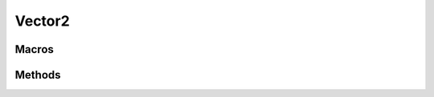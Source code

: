 ====
Vector2
====

.. doxygenstruct:: nv_Vector2
    :members:


.. doxygenvariable:: nv_Vector2_zero


Macros
======

.. doxygendefine:: NV_VEC2

.. doxygendefine:: NV_VEC2_NEW

.. doxygendefine:: NV_TO_VEC2

.. doxygendefine:: NV_TO_VEC2P


Methods
=======

.. doxygenfunction:: nv_Vector2_eq

.. doxygenfunction:: nv_Vector2_add

.. doxygenfunction:: nv_Vector2_sub

.. doxygenfunction:: nv_Vector2_mulv

.. doxygenfunction:: nv_Vector2_muls

.. doxygenfunction:: nv_Vector2_divv

.. doxygenfunction:: nv_Vector2_divs

.. doxygenfunction:: nv_Vector2_neg

.. doxygenfunction:: nv_Vector2_rotate

.. doxygenfunction:: nv_Vector2_perp

.. doxygenfunction:: nv_Vector2_perpr

.. doxygenfunction:: nv_Vector2_len2

.. doxygenfunction:: nv_Vector2_len

.. doxygenfunction:: nv_Vector2_dot

.. doxygenfunction:: nv_Vector2_cross

.. doxygenfunction:: nv_Vector2_dist2

.. doxygenfunction:: nv_Vector2_dist

.. doxygenfunction:: nv_Vector2_normalize